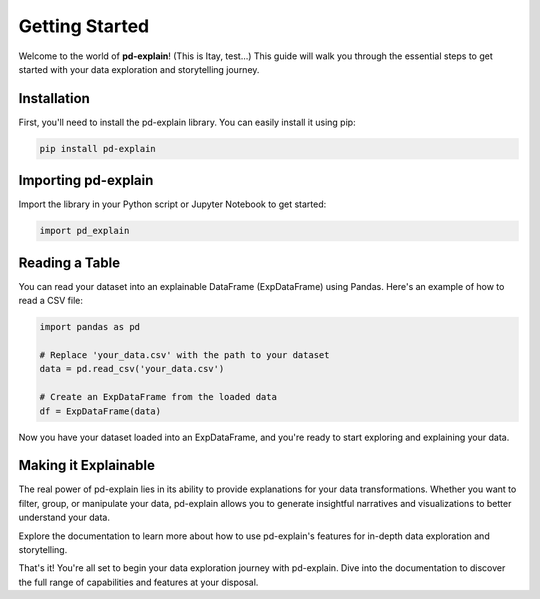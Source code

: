 .. _getting-started:

Getting Started
===============

Welcome to the world of **pd-explain**! (This is Itay, test...) This guide will walk you through the essential steps to get started with your data exploration and storytelling journey.

Installation
------------

First, you'll need to install the pd-explain library. You can easily install it using pip:

.. code-block:: bash

    pip install pd-explain

Importing pd-explain
--------------------

Import the library in your Python script or Jupyter Notebook to get started:

.. code-block:: python

    import pd_explain

Reading a Table
---------------

You can read your dataset into an explainable DataFrame (ExpDataFrame) using Pandas. Here's an example of how to read a CSV file:

.. code-block:: python

    import pandas as pd

    # Replace 'your_data.csv' with the path to your dataset
    data = pd.read_csv('your_data.csv')

    # Create an ExpDataFrame from the loaded data
    df = ExpDataFrame(data)

Now you have your dataset loaded into an ExpDataFrame, and you're ready to start exploring and explaining your data.

Making it Explainable
----------------------

The real power of pd-explain lies in its ability to provide explanations for your data transformations. Whether you want to filter, group, or manipulate your data, pd-explain allows you to generate insightful narratives and visualizations to better understand your data.

Explore the documentation to learn more about how to use pd-explain's features for in-depth data exploration and storytelling.

That's it! You're all set to begin your data exploration journey with pd-explain. Dive into the documentation to discover the full range of capabilities and features at your disposal.
